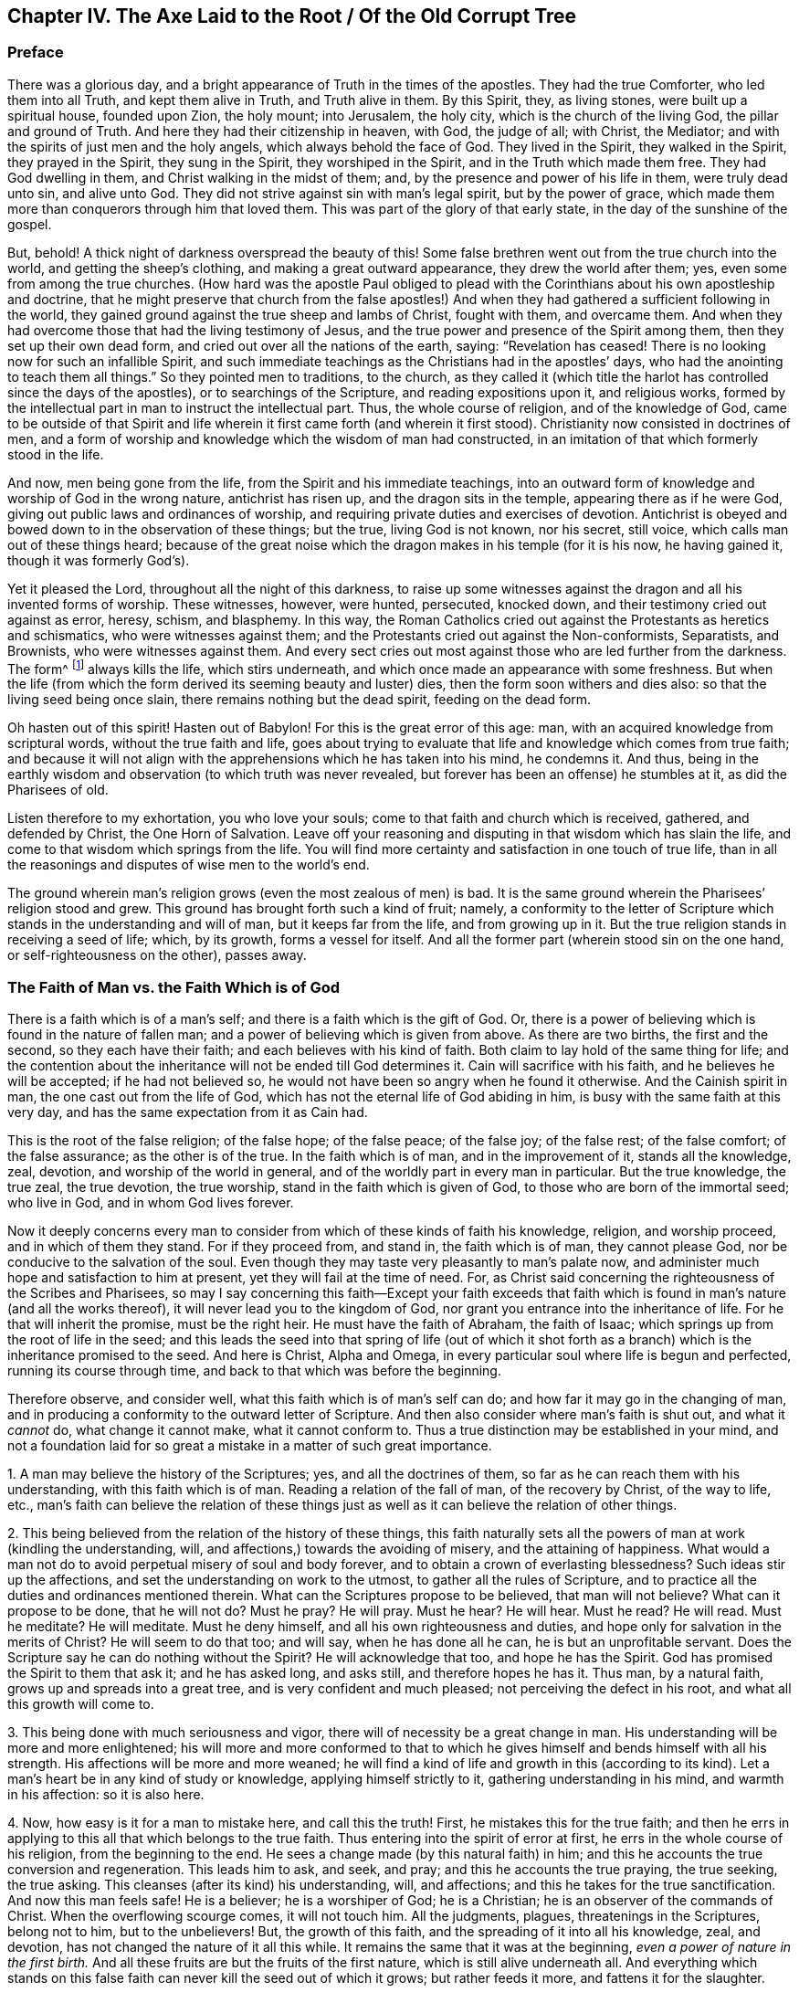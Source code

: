 == Chapter IV. The Axe Laid to the Root / Of the Old Corrupt Tree

=== Preface

There was a glorious day,
and a bright appearance of Truth in the times of the apostles.
They had the true Comforter, who led them into all Truth, and kept them alive in Truth,
and Truth alive in them.
By this Spirit, they, as living stones, were built up a spiritual house,
founded upon Zion, the holy mount; into Jerusalem, the holy city,
which is the church of the living God, the pillar and ground of Truth.
And here they had their citizenship in heaven, with God, the judge of all; with Christ,
the Mediator; and with the spirits of just men and the holy angels,
which always behold the face of God.
They lived in the Spirit, they walked in the Spirit, they prayed in the Spirit,
they sung in the Spirit, they worshiped in the Spirit,
and in the Truth which made them free.
They had God dwelling in them, and Christ walking in the midst of them; and,
by the presence and power of his life in them, were truly dead unto sin,
and alive unto God.
They did not strive against sin with man`'s legal spirit, but by the power of grace,
which made them more than conquerors through him that loved them.
This was part of the glory of that early state, in the day of the sunshine of the gospel.

But, behold!
A thick night of darkness overspread the beauty of this!
Some false brethren went out from the true church into the world,
and getting the sheep`'s clothing, and making a great outward appearance,
they drew the world after them; yes, even some from among the true churches.
(How hard was the apostle Paul obliged to plead with
the Corinthians about his own apostleship and doctrine,
that he might preserve that church from the false apostles!)
And when they had gathered a sufficient following in the world,
they gained ground against the true sheep and lambs of Christ, fought with them,
and overcame them.
And when they had overcome those that had the living testimony of Jesus,
and the true power and presence of the Spirit among them,
then they set up their own dead form, and cried out over all the nations of the earth,
saying: "`Revelation has ceased!
There is no looking now for such an infallible Spirit,
and such immediate teachings as the Christians had in the apostles`' days,
who had the anointing to teach them all things.`"
So they pointed men to traditions, to the church,
as they called it (which title the harlot has controlled since the days of the apostles),
or to searchings of the Scripture, and reading expositions upon it, and religious works,
formed by the intellectual part in man to instruct the intellectual part.
Thus, the whole course of religion, and of the knowledge of God,
came to be outside of that Spirit and life wherein it first came forth (and
wherein it first stood). Christianity now consisted in doctrines of men,
and a form of worship and knowledge which the wisdom of man had constructed,
in an imitation of that which formerly stood in the life.

And now, men being gone from the life,
from the Spirit and his immediate teachings,
into an outward form of knowledge and worship of God in the wrong nature,
antichrist has risen up, and the dragon sits in the temple,
appearing there as if he were God, giving out public laws and ordinances of worship,
and requiring private duties and exercises of devotion.
Antichrist is obeyed and bowed down to in the observation of these things; but the true,
living God is not known, nor his secret, still voice,
which calls man out of these things heard;
because of the great noise which the dragon makes in his temple (for it is his now,
he having gained it, though it was formerly God`'s).

Yet it pleased the Lord, throughout all the night of this darkness,
to raise up some witnesses against the dragon and all his invented forms of worship.
These witnesses, however, were hunted, persecuted, knocked down,
and their testimony cried out against as error, heresy, schism, and blasphemy.
In this way,
the Roman Catholics cried out against the Protestants as heretics and schismatics,
who were witnesses against them;
and the Protestants cried out against the Non-conformists, Separatists, and Brownists,
who were witnesses against them.
And every sect cries out most against those who are led further from the darkness.
The form^
footnote:[Penington often uses the word _form_ to
express any physical or outward expression,
ceremony, structure, or system used in religion.]
always kills the life, which stirs underneath,
and which once made an appearance with some freshness.
But when the life (from which the form derived its seeming beauty and luster) dies,
then the form soon withers and dies also: so that the living seed being once slain,
there remains nothing but the dead spirit, feeding on the dead form.

Oh hasten out of this spirit!
Hasten out of Babylon!
For this is the great error of this age: man,
with an acquired knowledge from scriptural words, without the true faith and life,
goes about trying to evaluate that life and knowledge which comes from true faith;
and because it will not align with the apprehensions which he has taken into his mind,
he condemns it.
And thus, being in the earthly wisdom and observation (to which truth was never revealed,
but forever has been an offense) he stumbles at it, as did the Pharisees of old.

Listen therefore to my exhortation, you who love your souls;
come to that faith and church which is received, gathered, and defended by Christ,
the One Horn of Salvation.
Leave off your reasoning and disputing in that wisdom which has slain the life,
and come to that wisdom which springs from the life.
You will find more certainty and satisfaction in one touch of true life,
than in all the reasonings and disputes of wise men to the world`'s end.

The ground wherein man`'s religion grows (even the most zealous of men) is bad.
It is the same ground wherein the Pharisees`' religion stood and grew.
This ground has brought forth such a kind of fruit; namely,
a conformity to the letter of Scripture which
stands in the understanding and will of man,
but it keeps far from the life, and from growing up in it.
But the true religion stands in receiving a seed of life; which, by its growth,
forms a vessel for itself.
And all the former part (wherein stood sin on the one hand,
or self-righteousness on the other), passes away.

=== The Faith of Man vs. the Faith Which is of God

There is a faith which is of a man`'s self;
and there is a faith which is the gift of God.
Or, there is a power of believing which is found in the nature of fallen man;
and a power of believing which is given from above.
As there are two births, the first and the second, so they each have their faith;
and each believes with his kind of faith.
Both claim to lay hold of the same thing for life;
and the contention about the inheritance will not be ended till God determines it.
Cain will sacrifice with his faith, and he believes he will be accepted;
if he had not believed so, he would not have been so angry when he found it otherwise.
And the Cainish spirit in man, the one cast out from the life of God,
which has not the eternal life of God abiding in him,
is busy with the same faith at this very day,
and has the same expectation from it as Cain had.

This is the root of the false religion; of the false hope; of the false peace;
of the false joy; of the false rest; of the false comfort; of the false assurance;
as the other is of the true.
In the faith which is of man, and in the improvement of it, stands all the knowledge,
zeal, devotion, and worship of the world in general,
and of the worldly part in every man in particular.
But the true knowledge, the true zeal, the true devotion, the true worship,
stand in the faith which is given of God, to those who are born of the immortal seed;
who live in God, and in whom God lives forever.

Now it deeply concerns every man to consider from
which of these kinds of faith his knowledge,
religion, and worship proceed, and in which of them they stand.
For if they proceed from, and stand in, the faith which is of man,
they cannot please God, nor be conducive to the salvation of the soul.
Even though they may taste very pleasantly to man`'s palate now,
and administer much hope and satisfaction to him at present,
yet they will fail at the time of need.
For, as Christ said concerning the righteousness of the Scribes and Pharisees,
so may I say concerning this faith--Except your faith exceeds that
faith which is found in man`'s nature (and all the works thereof),
it will never lead you to the kingdom of God,
nor grant you entrance into the inheritance of life.
For he that will inherit the promise, must be the right heir.
He must have the faith of Abraham, the faith of Isaac;
which springs up from the root of life in the seed;
and this leads the seed into that spring of life (out of which it
shot forth as a branch) which is the inheritance promised to the seed.
And here is Christ, Alpha and Omega,
in every particular soul where life is begun and perfected,
running its course through time, and back to that which was before the beginning.

Therefore observe, and consider well,
what this faith which is of man`'s self can do;
and how far it may go in the changing of man,
and in producing a conformity to the outward letter of Scripture.
And then also consider where man`'s faith is shut out, and what it _cannot_ do,
what change it cannot make, what it cannot conform to.
Thus a true distinction may be established in your mind,
and not a foundation laid for so great a mistake in a matter of such great importance.

[.numbered]
1+++.+++ A man may believe the history of the Scriptures; yes, and all the doctrines of them,
so far as he can reach them with his understanding, with this faith which is of man.
Reading a relation of the fall of man, of the recovery by Christ, of the way to life,
etc., man`'s faith can believe the relation of these things just as
well as it can believe the relation of other things.

[.numbered]
2+++.+++ This being believed from the relation of the history of these things,
this faith naturally sets all the powers of man at work (kindling the understanding,
will, and affections,) towards the avoiding of misery, and the attaining of happiness.
What would a man not do to avoid perpetual misery of soul and body forever,
and to obtain a crown of everlasting blessedness?
Such ideas stir up the affections, and set the understanding on work to the utmost,
to gather all the rules of Scripture,
and to practice all the duties and ordinances mentioned therein.
What can the Scriptures propose to be believed, that man will not believe?
What can it propose to be done, that he will not do?
Must he pray?
He will pray.
Must he hear?
He will hear.
Must he read?
He will read.
Must he meditate?
He will meditate.
Must he deny himself, and all his own righteousness and duties,
and hope only for salvation in the merits of Christ?
He will seem to do that too; and will say, when he has done all he can,
he is but an unprofitable servant.
Does the Scripture say he can do nothing without the Spirit?
He will acknowledge that too, and hope he has the Spirit.
God has promised the Spirit to them that ask it; and he has asked long, and asks still,
and therefore hopes he has it.
Thus man, by a natural faith, grows up and spreads into a great tree,
and is very confident and much pleased; not perceiving the defect in his root,
and what all this growth will come to.

[.numbered]
3+++.+++ This being done with much seriousness and vigor,
there will of necessity be a great change in man.
His understanding will be more and more enlightened;
his will more and more conformed to that to which he
gives himself and bends himself with all his strength.
His affections will be more and more weaned;
he will find a kind of life and growth in this (according to its kind).
Let a man`'s heart be in any kind of study or knowledge,
applying himself strictly to it, gathering understanding in his mind,
and warmth in his affection: so it is also here.

[.numbered]
4+++.+++ Now, how easy is it for a man to mistake here, and call this the truth!
First, he mistakes this for the true faith;
and then he errs in applying to this all that which belongs to the true faith.
Thus entering into the spirit of error at first,
he errs in the whole course of his religion, from the beginning to the end.
He sees a change made (by this natural faith) in him;
and this he accounts the true conversion and regeneration.
This leads him to ask, and seek, and pray; and this he accounts the true praying,
the true seeking, the true asking.
This cleanses (after its kind) his understanding, will, and affections;
and this he takes for the true sanctification.
And now this man feels safe!
He is a believer; he is a worshiper of God; he is a Christian;
he is an observer of the commands of Christ.
When the overflowing scourge comes, it will not touch him.
All the judgments, plagues, threatenings in the Scriptures, belong not to him,
but to the unbelievers!
But, the growth of this faith, and the spreading of it into all his knowledge, zeal,
and devotion, has not changed the nature of it all this while.
It remains the same that it was at the beginning,
_even a power of nature in the first birth._
And all these fruits are but the fruits of the first nature,
which is still alive underneath all.
And everything which stands on this false faith
can never kill the seed out of which it grows;
but rather feeds it more, and fattens it for the slaughter.

Thus far can man`'s faith go:
but then there is something that it is excluded from at the very first.
There is something that this faith cannot receive, believe, or enter into.
What is that?
It is the life, the power, the inward reality.
Though it may seem to have unity with all the Scriptures according to the letter;
yet it cannot have unity with one scripture according to the life:
for its nature is shut out of the nature of the things there described.

For instance: it may have a literal knowledge of Christ,
according as the Scripture speaks of him; of his birth, preaching, miracles, death,
resurrection, ascension, intercession.
Yes, but the actual thing spoken of it knows not.
The nature of Christ is hidden from that eye.
So it may have a literal knowledge of the blood of Christ, and of justification;
but the actual life of the blood it cannot feel; but can only talk of it,
according to what it reads in the Scripture.
So it may have a literal knowledge of sanctification;
but the thing that truly sanctifies, this it cannot receive into itself.
So it is for redemption, peace, joy, hope, love, etc.
It may get into the outward part of all these; but the inward part, the life,
the spirit of them, it is shut out of.
It cannot touch or come near;
nor can it witness that change which is felt and known here.

And here is the great contention in the world between these two births:
the one contending for its knowledge in the letter,
and the other contending for its knowledge in the life.
The one sets up its faith from the natural part, calling it spiritual; and the other,
which has felt the judgment of God upon man`'s
faith (and thereby come to know the difference),
sets up the faith of the true heir: which faith has a different source,
and a different growth from the other.
The faith that is from God will be welcomed into the land and kingdom of life.
The other will be manifested to be but the birth of the bond-woman,
and will be cast out with its mother to seek bread elsewhere.
For the seed of the bond-woman is not to share the inheritance with Isaac,
the seed of promise.

[.discourse-part]
Question: What then is that faith which is a gift of God?
And how is it distinct from the faith which is of man?

[.discourse-part]
Answer: It is that power of believing which springs out of the Seed of eternal life;
and leavens the heart, not with notions of knowledge, but with the powers of life.
In contrast, the faith which is of man is drawn out of man`'s nature,
by considerations which affect the natural part,
and it is kept alive by natural exercises of reading, hearing, praying, studying,
meditating, etc.
But the faith which is from God springs out of a seed of life given,
and it grows up in the life of that seed,
and feeds on nothing but the flesh and blood of Christ.
This faith, at its first entrance,
strikes that part dead in which the other faith did grow,
and by its growth perfects that death,
and raises up a life which is of another nature than
ever entered into the heart of man to conceive.
And by the death of this part in us, we come to know and enjoy true life.
And by the life we have received,
we come to see that which other men call life (and which we
ourselves were apt to call life formerly) to be but death.
And from this true knowledge,
we give a true testimony to the world of what we have seen and felt;
but no man receives our testimony.

It grieves us to the heart to see men set up a perishing thing as the way to life.
In tender love do we warn men of the pit into which they are generally running so fast;
though men reward us with hatred for our good will,
and become our bitter enemies because we tell them the truth.

Now be not rough and angry; but meekly read the following parable aright,
and it will open up into life.
The parable is just this: That which sold the birthright,
seeks after the birthright with tears and great pains; but will never recover it.
But there is that which lies dead, which has the promise,
which does not stir till he is raised by the power of the Father`'s life,
and then he wrestles with the Father, prevails, and gets the blessing from him.
Therefore, know the part in you that rises up first,
and is so busy in willing and running, and makes such a noise about duties,
and ordinances, and keeps down the life which it has slain.
Know also that seed of life which is the heir, which lies underneath all this,
and must remain slain while this first part lives.
But if ever you hear the voice of the Son of God, this seed will live, and the other die.
And happy forever will he be who knows this!
But misery will be his portion,
who cannot witness a thorough transformation by the almighty power of the living God,
but has only painted the old nature and sepulcher.
Misery will be the inheritance of those who never knew the old vessel broken,
and a new one formed,
which alone is able to receive and retain the new wine of the kingdom.
For the other vessel, like the Pharisees,
can only receive words about the kingdom written in the letter.

=== Some Assertions -- Concerning Faith, Its Nature, Rise, and Its Receiving of Christ.

[.alt]
==== Assertion I

That the true faith (the faith of the gospel, the faith of the elect,
the faith which saves the sinner from sin,
and makes him more than a conqueror over sin and the
powers of darkness) is a belief in the nature of God,
which gives entrance into, fixes in, and causes an abiding in that nature.

Unbelief enters into death, and abides in the death.
But faith is an engrafting into the vine, a partaking of the nature of the vine,
a sucking of the juice of life from the vine;
which nothing is able to do but the faith in the nature.
And nothing can believe in the nature, but that which is one with the nature.
So then, faith is not a believing the history of the Scripture,
or a believing and applying the promises,
or a believing that Christ died for sinners in general, or for me in particular;
for all this may be done by the unbelieving nature (like was seen in the Jews).

[.alt]
==== Assertion II

That the true faith springs from the
true knowledge of the nature of God in Christ.
He can never believe in the nature of God who
has not first the nature of God revealed to him.
If a man were to search the Scriptures all his days,
hear all that can be said by men concerning God, Christ, faith, justification, etc.,
be able to dispute about them,
and think he can prove his arguments against all the world; yet,
if he has not received the true knowledge of the nature of these things,
all his professed faith in them cannot be true.

[.alt]
==== Assertion III

That the true knowledge is only to be had by
the immediate revelation of Christ in the soul.
No man knows the Father but the Son, and he to whom the Son reveals him.
The dead will hear the voice of the Son of God, and they that hear will live.
There is no raising of a dead soul to life but by the immediate voice of Christ.
Outward preaching, reading the Scriptures, etc.,
may direct and encourage men to hearken after and wait for the voice,
but it is the immediate voice of Christ in the
soul which alone can quicken the soul to God.
Until the light of life shine immediately from Christ in the heart,
the true knowledge is never given. 2 Cor. 4:6.

Therefore,
they that have never heard the immediate voice of
Christ in the soul are still dead in their sins,
and have not yet received the true, living knowledge, but rather a dead,
literal knowledge, which gives a false shining of things in the dead part.
Indeed, the proper use of all means is to bring the soul to the immediate voice, life,
and power; and till this be done, till the soul come to that, to hear that, to feel that,
to be rooted there, there is nothing done that will stand.
But he that knows God comes into the immediate presence; and he that daily lives in God,
lives in the immediate life.
The true faith leads to this, giving the soul such a touch and taste of it at first,
as makes life unsatisfiable without it.

By this Christ excluded the Jews, with all their zeal and knowledge.
John 5:37-38. "`You have not heard his voice at any time, nor seen his form;
and you have not his word abiding in you.`"
There is a true hearing of the voice, seeing of the form,
and having the word of God abiding in the heart, that keeps the soul alive,
living in the life.
The voice gives life, the sight of the form daily conforms into the image,
which is beheld by the eye of life;
and the word abiding in the heart nourishes and feeds
the living soul with the pure bread of life.
But the Jews knew this not; but were exalting their sabbaths, the law of Moses,
the ordinances of Moses, the temple of God, the instituted worship of God,
and yet were shut out of the thing itself to which these things pointed.
And in the same way, many zealous ones at this day, not having come to this,
no more than the Jews did,
but sticking in the letter of the gospel (as the Jews did in the
letter of the law) stumble at the present dispensation of life,
and cannot do otherwise.

[.alt]
==== Assertion IV

That Christ`'s immediate revelation of the nature of his Father is unto babes.
Not to the wise, not to the zealous, not to the studious, not to the devout,
not to the rich in the knowledge of the Scriptures without: but to the weak, the foolish,
the poor, the lowly in heart.
Man does not receive these revelations by study, by reading, by willing, by running,
but by being formed in the will of life, by being begotten of the will of the Father,
and by coming forth in that will, lying still in that will, and growing up in that will.
Here the child receives the wisdom which is from above,
and daily learns the cross which crucifies the other wisdom and the other will,
which loves to feed on the shadowy and husky part of knowledge, without the life.

Therefore, if ever you desire to receive this knowledge from Christ,
you must come to discern that eye in you which must be blinded,
the eye to which Christ will never reveal the Father.

The true knowledge is only poured into the new vessel.
It is the living soul alone that receives the living
knowledge of the living God from Christ the life.
The old nature, the old understanding, is for death and destruction.
The wisdom of the flesh, though painted to look like spiritual wisdom,
is not to be spared anywhere; but that wisdom,
with all its zeal and growth and progress in religion must perish.
All men`'s knowledge of the Scriptures which they have
gathered in that dead part will profit them nothing,
but rather hinder them.
Every building which the leprosy of sin has overspread, is to be pulled down.

[.alt]
==== Assertion V

That this faith (which springs from the true knowledge) is God`'s gift,
and is not that power of believing which is to be found in man`'s nature.
It is of another nature, even the nature of the Giver.
And when man is called to believe,
he is not called to produce that faith wherewith he believes other things;
but to receive and exercise the gift of faith, which is from above.
That which is to be believed in is spiritual;
and that must be spiritual which believes in it.
Man, with all the powers of his nature, is shut out.
Let him believe and read and pray and hear and exercise himself in
that which he calls duties and ordinances ever so much;
for all these, set up in the wrong part in man, only feed the wrong part; and this,
with all its food and nourishment, falls short of the life.

Therefore the true entrance into life is to experience that power
which slays man`'s natural ability and propensity to believe,
that thereby the gift of the true faith may be received.
For there is no rising up and living of the second, without the death of the first,
with all its natural faculties and powers.

[.alt]
==== Assertion VI

That by this faith alone, which is the gift from above,
(and not that faith which grows in the garden of the old nature,
and is fed by the oldness of the letter and not
by the newness of the Spirit) is Christ received.
For Christ can be received by the faith alone that comes from him;
and that faith which comes from him cannot do otherwise than receive him.

Man`'s faith refuses him,
though it receives a literal knowledge of him from what it hears from men,
or reads in the Scripture concerning him.
It cannot be otherwise; for man`'s faith, not being of the nature of it,
cannot help but refuse it.
But the faith which is given of God, which is from above,
being of the same life and nature with Christ, cannot refuse the spring of its own life;
and so receives him immediately.
There is no distance of time; but just as soon as faith is received, Christ is received,
and the soul is united to him in the faith.
As unbelief immediately shuts him out, so faith lets him in immediately,
and centers the soul in him.
And the immortal soul feels the immortal virtue,
and rejoices in the true spring of its own immortal nature.

But the faith of man never reaches this, never receives Christ,
but receives only a description of things concerning him.
And with this faith which stands in the letter,^
footnote:[Whenever Penington speaks of _the letter,_
he is referring to the literal words of Scripture that testify
(and can only testify) of the true spiritual substance.
See Rom. 2:29-7:6, and 2 Cor. 3:6.]
the faith which stands in the life is opposed.
And here is the spirit of antichrist; here is the mystery of iniquity,
changing from one form into another.
For antichrist does not directly deny Christ, or deny the letter;
but rather applauds Christ, and commends the letter,
but in such a way that these may feed the faith of his own nature,
and maintain a hope there.
And thus the spirit of man is at unity with what will feed his own nature,
with what interpretations his own understanding can gather out of the Scriptures.
And thus can he venerate Christ, and say he hopes to be saved by him,
even while the spirit of enmity against the nature of Christ lodges in his heart.
This is antichrist, wherever he is found; and this is his faith,
and great is his knowledge, and many are his disguises.
Nevertheless, the Lord is searching him out, who will strip him,
and make his nakedness appear.

[.alt]
==== Assertion VII

That Christ is received as a grain of mustard seed, and that every eye,
except the eye of true faith, despises him.
He is the stone which the wisdom of the builders, in all ages, has rejected.
They look for a glorious Messiah; but they know him not in his humiliation,
in the little seed, out of which he is to grow up into his glory.
And so missing him entirely,
they build up the things concerning him with
only their high imaginations in the airy mind.

When God sent Christ in the flesh, there was neither majesty nor beauty in him.
Thus the Jews, whose hope and expectation lay there, saw no beauty,
no desirableness in him.
It is so even now.
When God comes to offer himself to those who claim to have their hopes in him,
they see no loveliness in him, but refuse him daily.
"`What?`" they say, "`this little thing, small, like a grain of mustard seed,
can this be the glorious Christ which the Scriptures have spoken so much of?
Why, we know the descent of this (its father, mother, and kindred are with us),
we find this in our own nature.`"
Thus, like the Jews of old, they make a great noise about Christ,
but refuse the thing itself, and this they do for a lack of the true eye of faith.
For if they had that eye, they would see the virtue in the little seed,
and receive him in his humiliation in their hearts, where he knocks daily for entrance.
They would not be content till this grain of mustard
seed grew up into a great and glorious tree.
But for lack of this eye, they keep him out, and let in the painted^
footnote:[Penington and his contemporaries frequently use the word
_paint_ or _painted_ to refer to a false covering or an outward
beautifying of something that is corrupt or carnal underneath.]
murderer, who dwells in them, and covers himself with a knowledge, a zeal, a faith,
and hope, etc., in the old nature, in the old vessel, in the old understanding.
Thus they give God and Christ good words,
while the evil spirit has their heart and dwells there, bringing forth his own old,
evil fruit under an appearance of devotion and holiness.

Hear now, you who are wise in the letter, but strangers to the life!
There is a twofold appearance of Christ in the heart.
There is an appearance of him as a servant to obey the law,
to fulfill the will of the Father in that body which the Father prepares there for him.
And there is an appearance of him in glory, to reign in the life and power of the Father.
He that knows not the first of these in his heart will never know the second there.
And he that knows not these inwardly, will never know any outward,
visible coming to his comfort.
For if Christ should come outwardly to reign (as many expect),
yet be sure he would not reign in you whose heart he
has not first entered into and subdued to himself;
which is only to be done by his appearance there, first as a servant, then as a king.

But what state are Christians (so called) now in,
who do not know the one in them who is able to serve God?
These are striving and fighting in that nature where sin has the power,
and which can never overcome, being not in union with, but strangers to,
that life and power which is the conqueror!
Therefore, let all consider in the depths of their hearts; for this is infallibly true:
they that never received the seed of life in their hearts, never received Christ.

[.alt]
==== Assertion VIII

That this seed being received within, grows up into its own form.
There it grows up into the body which is to serve the Lord.
Just as a seed cast into good earth, or the seed of man or beast sown in a fitting womb,
receives form and grows into a plant, or living creature,
so it is with Christ`'s seed in its land.

Now, this new creature, (or the Spirit of life in this creature,
which is in union with it) is the Christian`'s rule.^
footnote:[The word _rule_ is used throughout to refer to that which governs, rules,
or has authority in the life of the believer.]
Gal. 6:15-16. 1 John 2:27. Heb. 8:10,12.
Formerly, outward rules were given to the outward state, that is,
to men under the law who were not brought to the life,
but were exercised under shadows and representations of the life.
But the Son, who dwells within, who is the substance of all, who is the life,
who is one with the Father, he is not tied to any outward rule,
but is to live and walk in the immediate light of the Spirit of his own life.
And he that has the Son has this rule.
He that has not this rule has not the Son.
And he that has not the Son,
has not the true faith (which immediately receives him) and so is no Christian;
but has stolen the name from the letter,
having never received the nature from the Spirit, to which alone the name belongs.

[.alt]
==== Assertion IX

He that has Christ, or the seed of eternal life, which is Christ,
formed in him (which seed the Spirit always dwells in,
the same Spirit which gave forth the Scriptures),
he alone is capable of understanding those scriptures which that Spirit gave forth,
because the Spirit leads him into the understanding of them.
But he that has not received that seed which is like a grain of mustard seed,
and so has not Christ nor his Spirit (whatever he may pretend to), he,
by all his studies, arts, languages, reading of expositors, conferences,
or even experiences, can never come to the true knowledge of the Scriptures.
For such a man lacks the true key, which alone can open.
He may have collected a great many wrong keys, none of which can open.
But he lacks the true key of the true knowledge, and so is shut out of it,
and only let into such a kind of knowledge as the wrong key can open.

[.alt]
==== Assertion X

He that has received the new covenant into his heart,
with the laws of the life written there by the Spirit of life,
he understands that this living writing is his rule.
The Scriptures testify of where the covenant and law of life is written;
and if I desire to read it, there I must go.
I must go to where the Scriptures point me.
I must go to Christ the book of life, and read there with that eye which Christ gives.

The Scriptures are willing to surrender up their glory to Christ,
who was before them, and is above them, and will be after them.
But there is a false spirit,
which has seated itself in a literal knowledge of the Scriptures,
and has formed images and likenesses of truth from it (everyone after
the imaginations of his own heart). Now all of these images and
likenesses fall whenever Christ the life appears.
But this false spirit claims the Scriptures in a way of deceit,
just as the Jews claimed Moses.
It is a seducing spirit which rears up buildings and
forms of knowledge from the letter of the Scriptures,
and does not come to feel after, unite with, and live in, Christ the life.
And unless you come to this life, your reading of the Scripture is vain,
and all your gathered rules of practice, and comforts from promises, will end in vanity.
There is no possibility of knowing or receiving it,
but by experiencing the true touch of the inward life of it.
"`Wisdom is justified of her children:`" but they that
are not born of her cannot justify her womb or birth.

To the Jews, who were an outward people, there was an outward rule given,
a law of commandments, statutes, judgments, and ordinances,
proper to that state wherein they were.
But all this was to be done away and to end in that which all this represented.
So that to Christians, Christ the substance being come,
who is the end of all these shadows,
the true Jew being raised up into the immediate life,
now there is a necessity for the immediate life to be our rule.
To them under the gospel, to them who are come to the substance,
to them who are begotten and born in the life,
there can be no other rule proportionate to their state besides Christ the substance,
Christ the life.
Here he alone is the light, the way, the truth, the rule.
The Spirit is here the rule, the new creature is the rule, the new covenant the rule;
all which are in unity together, and he that has one of them has them all,
and he that has not them all has none of them.

Therefore,
written directions taken out of the Scripture cannot be
the rule to him who is the true Christian;
but rather the measure of grace, the measure of the light, the measure of the Spirit,
the measure of the gift received into the living soul from the spring of life,
this alone is the rule of life.
But Christians in the degeneration have lost this,
and so they have taken up words for a rule (which were not given for
that purpose). And so with deductions by the earthly mind,
they feed the earthly part.
What can be fed by men`'s Scripture knowledge except the earthly understanding?
Is not the earthly will stimulated, and are not the earthly affections warmed?
And when (as with Cain) such fruits are offered to God and rejected,
the earthly man becomes angry, seeing that God has raised up Abel, the younger brother,
who offers up the Lamb to God, and serves the living God in his own living Spirit,
and with the faith which comes from him.
Abel`'s religion stands not in that part wherein all other men`'s religion stands,
but in the death of that part; and in the raising up of another part,
wherein life springs.

=== A Necessary Warning

Hear and consider: It is recorded, Rev. 22:18-19:

[quote.scripture]
____
"`If any man will add unto these things,
God will add unto him the plagues that are written in this book.
And if any man will take away from the words of the book of this prophecy,
God will take away his part out of the book of life, and out of the holy city,
and from the things which are written in this book.`"
____

Great are the plagues that are written in this book,
even the pouring out of eternal wrath without mixture; torment day and night,
in the presence of the Lamb, etc.
Great also is the life and blessedness that are promised to
those that fight with and overcome the mystery of iniquity.
Now, to face all the plagues mentioned here, and to miss all the blessedness promised,
would this not be a terribly sad state?
And the Lord says that this is what will befall
the one who adds to the things here spoken,
or diminishes from the words of this prophecy.
Therefore, in the fear of the one who has spoken this (and will surely make it good),
let everyone search and consider, _who is the adder, who is the diminisher._

Now consider,
is it not true that he who gives another meaning
to any scripture besides what is the true,
proper meaning thereof, this one both adds and diminishes?
He takes away the true sense, and adds a sense that is not true.
The Spirit of the Lord is the true expositor of Scriptures; he never adds nor diminishes.
But man, being without that Spirit, can only guess, imagine, study and invent a meaning,
and so he is ever adding or diminishing.
'`This is the meaning,`' says one.
'`This is the meaning,`' says another.
'`No, this is the meaning,`" says a third and a fourth.
Another that is witty and learned declares them all to be correct.
Still another, perhaps more witty than he, says none are correct,
and invents a meaning different from them all.
Does this not plainly show that he who speaks in this way lacks the Spirit
of the Lord to open the Scripture to him and manifest the true meaning?
Is he not but working in the mystery of darkness?
And yet this very person, who is working with his own dark spirit in the dark,
will in words confess that there is no true understanding or
opening of Scripture except by the Spirit of God.
If this be so, how will you dare set your imagination, your fancy, reason,
or understanding upon this work,
and so be guessing at that which the Spirit has not opened to you?
Are you not, in this way, found to be adding and diminishing?

Now he that is the adder, he that is the diminisher,
cries out against the Spirit of the Lord.
He cannot possibly avoid this in the way that he is in;
for having first judged his own darkness to be light, then, in the next place,
he must necessarily judge the true light to be darkness.
He that has first set up his own invented
meaning of any scripture to be the true meaning,
he must of necessity oppose the true meaning, and call it false.
Thus man, having begun wrong in his knowledge of the Scriptures,
stands engaged to make use of them against the Lord, and against his own soul.
And yet, in himself, he thinks he makes a right use of them, that he serves the Lord,
and that he is not opposing his truth, but rather opposing error and heresy.
All the while, he himself is in the error, and in the heresy, and against the truth;
being a stranger to that Spirit, in whose immediate life and presence the truth grows.

[.discourse-part]
Question:
But how may I avoid adding to the things and diminishing from
the words of this prophecy and of other scriptures;
that I may not meet with the weight of this curse, or miss of the blessing?

[.discourse-part]
Answer: 1. Wait for the key of knowledge, which is God`'s free gift.
Do not go with a false key to the Scriptures of Truth; for it will not open them.
Man is too hasty to know the meaning of the Scriptures,
and to enter into the things of God,
and so he climbs up over the door with his own understanding.
He does not have the patience to wait to know the door,
and to receive the key which opens and shuts the door,
and so he gathers death out of words which came from life.
And this I dare positively affirm,
that all that have gone this way have only a dead knowledge;
and it is death in them that feeds upon this knowledge, and the life is not raised.

Consider now the weight of this counsel:
there is no opening of the Scriptures but by the true key,
nor is there any coming to the key till the Lord is pleased to give it.
What then is to be done,
but only to wait (in the silence of that part which would be
forward and running ahead) till the key be given.

[.numbered]
2+++.+++ Do not run in your own understanding, or in your own will,
to search out the meaning of Scripture;
for in this way you feed with the Scripture that which
it is the intent of all words of life to destroy.
But as you wait for the key at first,
so continually wait for the appearances and movings of the user of the key,
and he will shut out your understanding and will continually,
and let you into the life of both the prophecies and doctrines.

[.numbered]
3+++.+++ Do not graft any of the fruit of the tree of life upon the tree of knowledge;
for it will not grow there.
An appearance, or a likeness of the true fruit may grow there;
but the true fruit itself will not.
My meaning is, do not heap up a treasury of knowledge in the intellectual part,
which is to perish.
Rather, know the true treasury of all the things of life, which is in the life itself;
and in that understanding which is formed, kept, and lives in the life.
Set no manna aside to feed upon in the old store-house (lest the fleshly part
should be running there whenever its fleshly appetite is kindled after food);
but daily receive the continual bread from the hand of life.

[.numbered]
4+++.+++ There is a knowledge of things by the Spirit`'s opening the words which speak of them,
or by inward, immediate prophecies from the word of life in the heart.
This is an excellent knowledge, and not to be found in the earthly part of man.
This is very precious, and a much more full and certain knowledge than the other,
having the nature and immediate power of life in itself,
and so it is perfectly able to preserve.
Therefore, be not satisfied in opening of prophecies,
or true meanings of things (though this kind of knowledge is very excellent,
and has been very rare),
but wait to experience the thing itself which the words speak of,
and to be united by the living Spirit to that,
and then you will have a knowledge from the nature of the thing itself.
This is more deep and inward than all the knowledge
that can be had from words concerning the thing.

[.numbered]
5+++.+++ When you feel such things,
then seek their preservation in the spring of their own life.
Let the root support you, and all your knowledge,
with all that is freely given to you of God.
When you feel yourself leavened with the life, and become a branch shot out of the life,
then learn how to abide in the life, and to keep all that is given to you there.
Have nothing which you may call your own anymore, but be lost to yourself,
and found in him.
Know the land of the living, wherein all the things of life live,
and can live nowhere else.

Now in all this, there is stability and security.
From the very first opening of the true key, I begin to learn something of God;
and to learn it certainly, and to feel an assurance and establishment in it.
Here I begin to grow.
I grow up in the true learning, and in the true settlement.
I take none of the knowledge of the Scriptures from myself, from my own understanding,
from my own study and invention, or from the studies of other expositors,
but from the divine hand.
How can he twist Scripture who is kept single,
and has no desire to have anything to be the meaning of it,
but only what is the true meaning?
How can he fail to understand who waits to receive the true meaning,
not to feed the lustful, knowing part in himself, but to feed the life with it?
And when the life has no use for it, he is content to have it shut up,
and to be without it.
I say, how is it possible for this man to twist Scriptures?

But a man that has already received or invented a meaning,
this one goes to the Scripture and bends it, to make it conform to that.
And where it speaks contrary, he invents a way to make it comply,
and so wrests Scriptures forward and backward,
to make them speak agreeable to what he has already received and believed.
In this way every sort of person, Roman Catholics and Protestants,
bend the Scriptures to make them speak according to their opinions and practices;
not having known the true learning.
These are misled and unstable,
subject to be shaken by any wind of reason which is stronger than their own.
And such a wresting of Scripture is to their own destruction.

[.discourse-part]
Question:
Is not prayer a means by which one may avoid what is false and lay hold of the true?

[.discourse-part]
Answer: True; there is a prayer which is a means,
and there is a prayer which is not a means.
There is a prayer which is an ordinance, and there is a prayer which is an invention.
There is a prayer which is the breath of the true child,
and there is a prayer which is the breath of the fleshly part.
There is a prayer of the first birth, and there is a prayer of the second birth;
both of which cry and weep to God for the same thing.
Now the one of these is the true means, the other not.
One of them is Christ`'s ordinance, the other is antichrist`'s ordinance.
Now the question is, which of these is your prayer?
Is it your own breath, or God`'s breath?
Does it come from the renewing of the Spirit of life,
or from your own natural part painted?
For accordingly, it is either the true means, or the false means.
If it be the true means, it will have the Spirit, the life, the kingdom it prays for.
If it be the false means, it can never obtain it.

Catholics, they pray; Protestants, they pray; some in forms, some without forms;
some meditating beforehand, some not meditating.
Are all these the true means; or are any of them the true means?
The birth of the true child is the only true prayer;
and he prays only in the moving and in the leading of that Spirit that begat him.
And this is a prayer according to the will, in the life, and from the power of God.
But all men`'s prayers, according to times they set to themselves,
or according to desires in their own minds,
which they offer up to God with the nature and heart that sins against him,
these are false means.

Can you pray?
How did you learn to pray?
Were you taught from above?
Or did you gain the skill and ability by the exercise
and improvement of your own natural part?
Did you begin with sighs and groans,
staying there till the same Spirit who taught you to groan, taught you also to speak?
Were you ever able to distinguish the sighs and groans of the Spirit`'s begetting,
from the sighs and groans of your own natural and affectionate part?
And has that natural part, with all its sighings, groanings, desires, endeavors,
been thrust aside?
And has the seed immortal been raised by the Spirit of eternal life,
which teaches to cry and mourn, and at length to speak,
to the Father for the preservation and nourishment of his life?
If it has been thus with you, then you have known that prayer which is the true means.
But if otherwise, though you pray ever so long, and with ever so great affections,
and strong desires, this is all but the false means,
with its false warmth from the false fire.
This is but the means which the harlot spirit
(which is not in union with the life and power,
but keeps the seed in bondage) has set up instead of the true means.
And this can never lead to truth, but keeps alive God`'s enemy under a pleasant covering.
Neither is this the worship of the living God; but as it is from another spirit,
so it is to another spirit.

